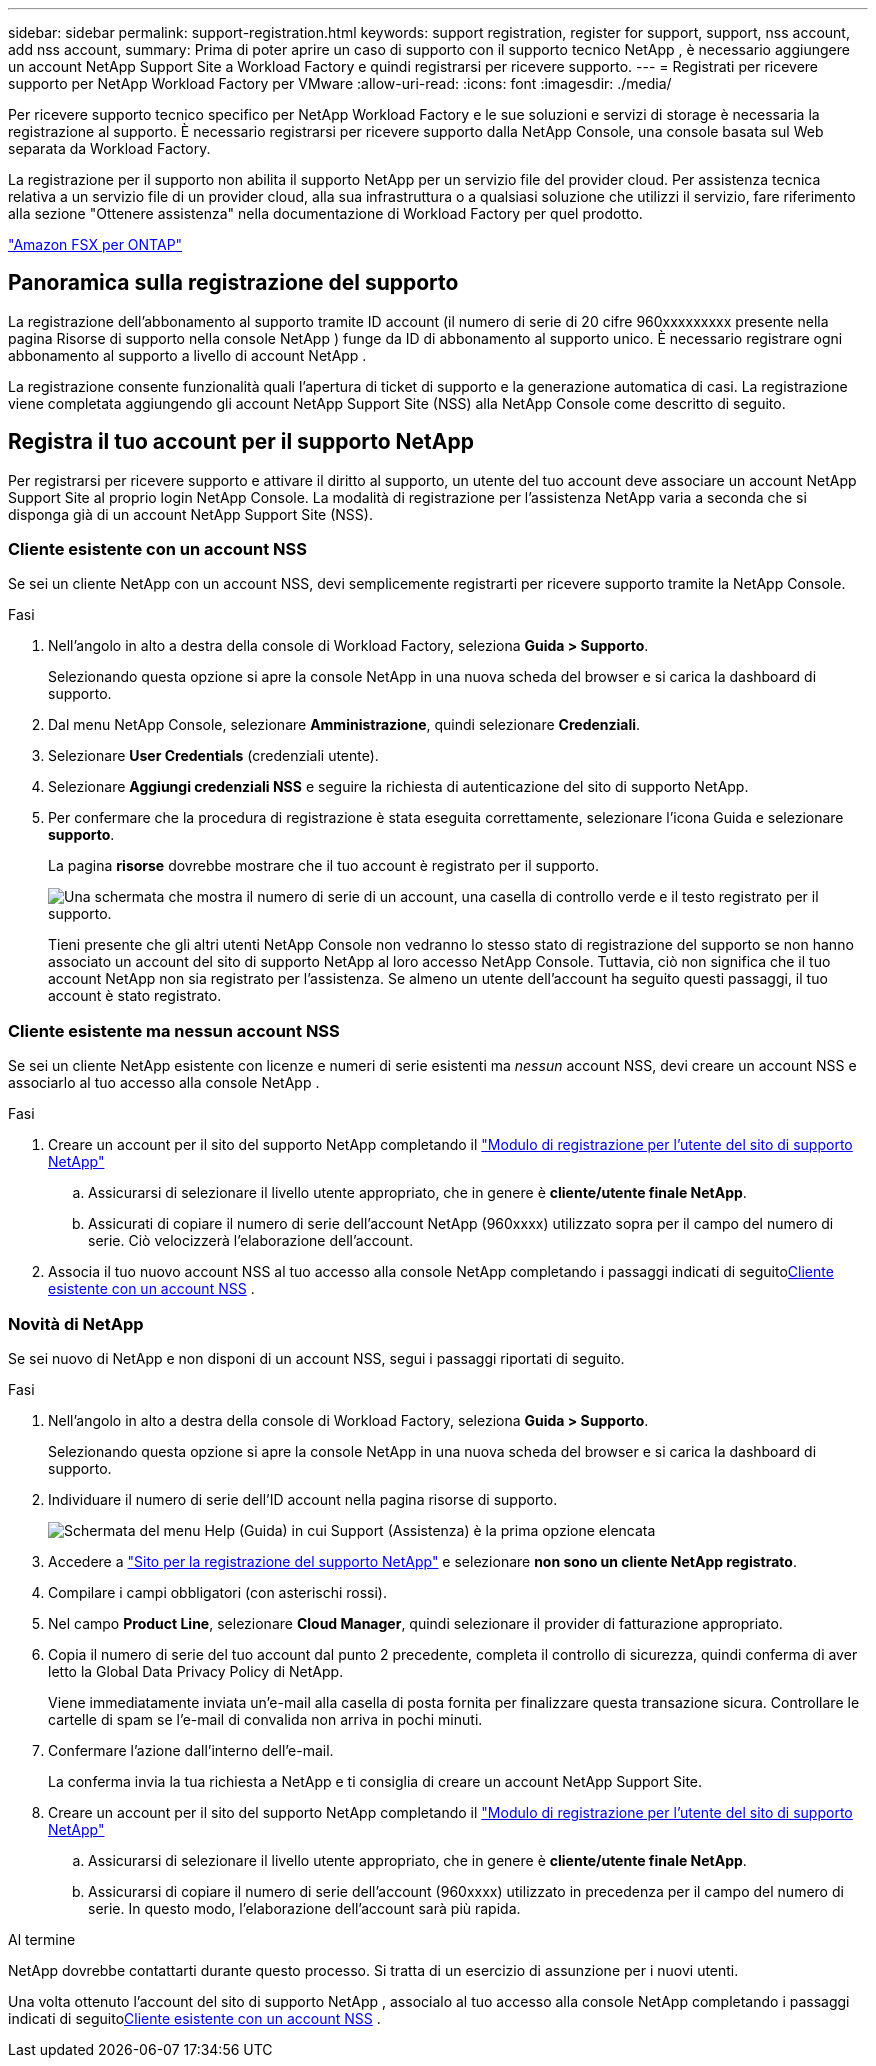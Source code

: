 ---
sidebar: sidebar 
permalink: support-registration.html 
keywords: support registration, register for support, support, nss account, add nss account, 
summary: Prima di poter aprire un caso di supporto con il supporto tecnico NetApp , è necessario aggiungere un account NetApp Support Site a Workload Factory e quindi registrarsi per ricevere supporto. 
---
= Registrati per ricevere supporto per NetApp Workload Factory per VMware
:allow-uri-read: 
:icons: font
:imagesdir: ./media/


[role="lead"]
Per ricevere supporto tecnico specifico per NetApp Workload Factory e le sue soluzioni e servizi di storage è necessaria la registrazione al supporto. È necessario registrarsi per ricevere supporto dalla NetApp Console, una console basata sul Web separata da Workload Factory.

La registrazione per il supporto non abilita il supporto NetApp per un servizio file del provider cloud. Per assistenza tecnica relativa a un servizio file di un provider cloud, alla sua infrastruttura o a qualsiasi soluzione che utilizzi il servizio, fare riferimento alla sezione "Ottenere assistenza" nella documentazione di Workload Factory per quel prodotto.

link:https://docs.netapp.com/us-en/storage-management-fsx-ontap/start/concept-fsx-aws.html#getting-help["Amazon FSX per ONTAP"^]



== Panoramica sulla registrazione del supporto

La registrazione dell'abbonamento al supporto tramite ID account (il numero di serie di 20 cifre 960xxxxxxxxx presente nella pagina Risorse di supporto nella console NetApp ) funge da ID di abbonamento al supporto unico. È necessario registrare ogni abbonamento al supporto a livello di account NetApp .

La registrazione consente funzionalità quali l'apertura di ticket di supporto e la generazione automatica di casi. La registrazione viene completata aggiungendo gli account NetApp Support Site (NSS) alla NetApp Console come descritto di seguito.



== Registra il tuo account per il supporto NetApp

Per registrarsi per ricevere supporto e attivare il diritto al supporto, un utente del tuo account deve associare un account NetApp Support Site al proprio login NetApp Console. La modalità di registrazione per l'assistenza NetApp varia a seconda che si disponga già di un account NetApp Support Site (NSS).



=== Cliente esistente con un account NSS

Se sei un cliente NetApp con un account NSS, devi semplicemente registrarti per ricevere supporto tramite la NetApp Console.

.Fasi
. Nell'angolo in alto a destra della console di Workload Factory, seleziona *Guida > Supporto*.
+
Selezionando questa opzione si apre la console NetApp in una nuova scheda del browser e si carica la dashboard di supporto.

. Dal menu NetApp Console, selezionare *Amministrazione*, quindi selezionare *Credenziali*.
. Selezionare *User Credentials* (credenziali utente).
. Selezionare *Aggiungi credenziali NSS* e seguire la richiesta di autenticazione del sito di supporto NetApp.
. Per confermare che la procedura di registrazione è stata eseguita correttamente, selezionare l'icona Guida e selezionare *supporto*.
+
La pagina *risorse* dovrebbe mostrare che il tuo account è registrato per il supporto.

+
image:https://raw.githubusercontent.com/NetAppDocs/workload-family/main/media/screenshot-support-registration.png["Una schermata che mostra il numero di serie di un account, una casella di controllo verde e il testo registrato per il supporto."]

+
Tieni presente che gli altri utenti NetApp Console non vedranno lo stesso stato di registrazione del supporto se non hanno associato un account del sito di supporto NetApp al loro accesso NetApp Console. Tuttavia, ciò non significa che il tuo account NetApp non sia registrato per l'assistenza. Se almeno un utente dell'account ha seguito questi passaggi, il tuo account è stato registrato.





=== Cliente esistente ma nessun account NSS

Se sei un cliente NetApp esistente con licenze e numeri di serie esistenti ma _nessun_ account NSS, devi creare un account NSS e associarlo al tuo accesso alla console NetApp .

.Fasi
. Creare un account per il sito del supporto NetApp completando il https://mysupport.netapp.com/site/user/registration["Modulo di registrazione per l'utente del sito di supporto NetApp"^]
+
.. Assicurarsi di selezionare il livello utente appropriato, che in genere è *cliente/utente finale NetApp*.
.. Assicurati di copiare il numero di serie dell'account NetApp (960xxxx) utilizzato sopra per il campo del numero di serie. Ciò velocizzerà l'elaborazione dell'account.


. Associa il tuo nuovo account NSS al tuo accesso alla console NetApp completando i passaggi indicati di seguito<<Cliente esistente con un account NSS>> .




=== Novità di NetApp

Se sei nuovo di NetApp e non disponi di un account NSS, segui i passaggi riportati di seguito.

.Fasi
. Nell'angolo in alto a destra della console di Workload Factory, seleziona *Guida > Supporto*.
+
Selezionando questa opzione si apre la console NetApp in una nuova scheda del browser e si carica la dashboard di supporto.

. Individuare il numero di serie dell'ID account nella pagina risorse di supporto.
+
image:https://raw.githubusercontent.com/NetAppDocs/workload-family/main/media/screenshot-serial-number.png["Schermata del menu Help (Guida) in cui Support (Assistenza) è la prima opzione elencata"]

. Accedere a https://register.netapp.com["Sito per la registrazione del supporto NetApp"^] e selezionare *non sono un cliente NetApp registrato*.
. Compilare i campi obbligatori (con asterischi rossi).
. Nel campo *Product Line*, selezionare *Cloud Manager*, quindi selezionare il provider di fatturazione appropriato.
. Copia il numero di serie del tuo account dal punto 2 precedente, completa il controllo di sicurezza, quindi conferma di aver letto la Global Data Privacy Policy di NetApp.
+
Viene immediatamente inviata un'e-mail alla casella di posta fornita per finalizzare questa transazione sicura. Controllare le cartelle di spam se l'e-mail di convalida non arriva in pochi minuti.

. Confermare l'azione dall'interno dell'e-mail.
+
La conferma invia la tua richiesta a NetApp e ti consiglia di creare un account NetApp Support Site.

. Creare un account per il sito del supporto NetApp completando il https://mysupport.netapp.com/site/user/registration["Modulo di registrazione per l'utente del sito di supporto NetApp"^]
+
.. Assicurarsi di selezionare il livello utente appropriato, che in genere è *cliente/utente finale NetApp*.
.. Assicurarsi di copiare il numero di serie dell'account (960xxxx) utilizzato in precedenza per il campo del numero di serie. In questo modo, l'elaborazione dell'account sarà più rapida.




.Al termine
NetApp dovrebbe contattarti durante questo processo. Si tratta di un esercizio di assunzione per i nuovi utenti.

Una volta ottenuto l'account del sito di supporto NetApp , associalo al tuo accesso alla console NetApp completando i passaggi indicati di seguito<<Cliente esistente con un account NSS>> .

